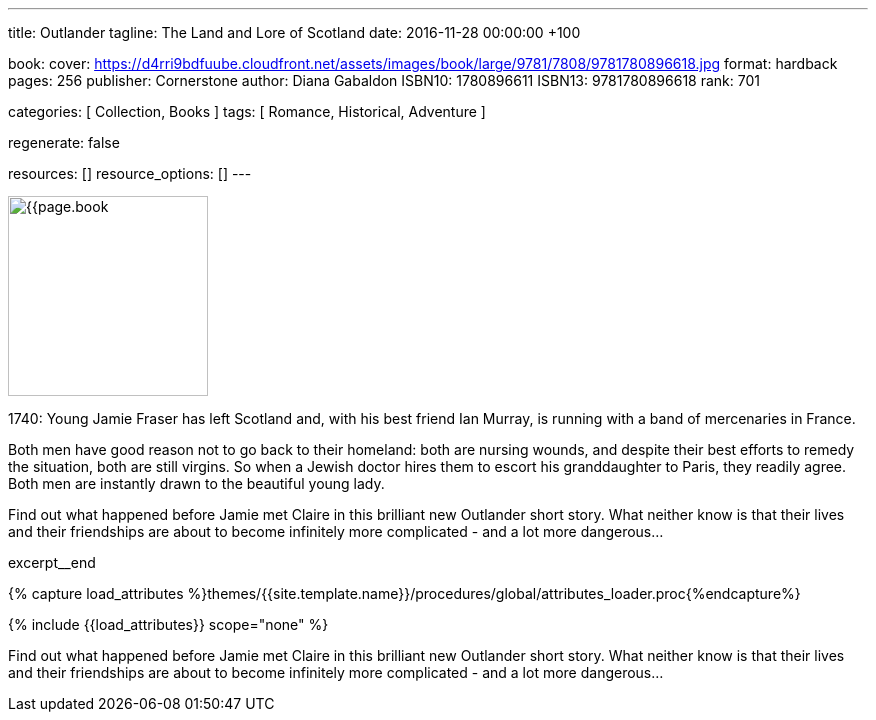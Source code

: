 ---
title:                                  Outlander
tagline:                                The Land and Lore of Scotland
date:                                   2016-11-28 00:00:00  +100

book:
  cover:                                https://d4rri9bdfuube.cloudfront.net/assets/images/book/large/9781/7808/9781780896618.jpg
  format:                               hardback
  pages:                                256
  publisher:                            Cornerstone
  author:                               Diana Gabaldon
  ISBN10:                               1780896611
  ISBN13:                               9781780896618
  rank:                                 701

categories:                             [ Collection, Books ]
tags:                                   [ Romance, Historical, Adventure ]

regenerate:                             false

resources:                              []
resource_options:                       []
---

// Page Initializer
// =============================================================================
// Enable the Liquid Preprocessor
:page-liquid:

// Set (local) page attributes here
// -----------------------------------------------------------------------------
// :page--attr:                         <attr-value>

// Place an excerpt at the most top position
// -----------------------------------------------------------------------------
image:{{page.book.cover}}[width=200, role="mr-4 float-left"]

1740: Young Jamie Fraser has left Scotland and, with his best friend Ian Murray,
is running with a band of mercenaries in France.

Both men have good reason not to go back to their homeland: both are nursing
wounds, and despite their best efforts to remedy the situation, both are still
virgins. So when a Jewish doctor hires them to escort his granddaughter to
Paris, they readily agree. Both men are instantly drawn to the beautiful young
lady.

Find out what happened before Jamie met Claire in this brilliant new Outlander
short story. What neither know is that their lives and their friendships are
about to become infinitely more complicated - and a lot more dangerous...

excerpt__end

//  Load Liquid procedures
// -----------------------------------------------------------------------------
{% capture load_attributes %}themes/{{site.template.name}}/procedures/global/attributes_loader.proc{%endcapture%}

// Load page attributes
// -----------------------------------------------------------------------------
{% include {{load_attributes}} scope="none" %}


// Page content
// ~~~~~~~~~~~~~~~~~~~~~~~~~~~~~~~~~~~~~~~~~~~~~~~~~~~~~~~~~~~~~~~~~~~~~~~~~~~~~

// Include sub-documents
// -----------------------------------------------------------------------------

[[readmore]]
Find out what happened before Jamie met Claire in this brilliant new Outlander
short story. What neither know is that their lives and their friendships are
about to become infinitely more complicated - and a lot more dangerous...
